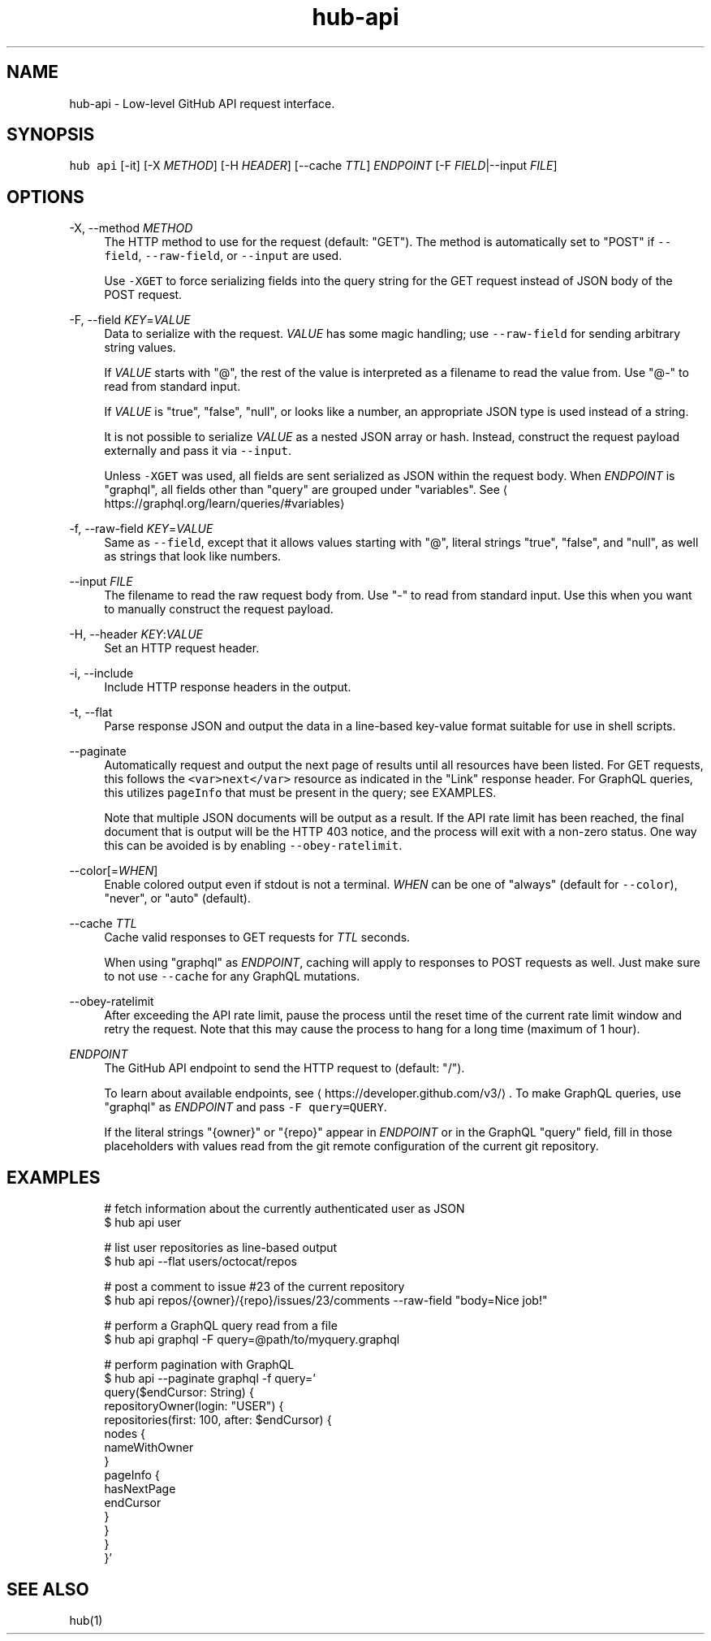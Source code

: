 .TH "hub-api" "1" "06 Nov 2019" "hub version 2.13.0" "hub manual"
.nh
.ad l
.SH "NAME"
hub\-api \- Low\-level GitHub API request interface.
.SH "SYNOPSIS"
.P
\fB\fChub api\fR [\-it] [\-X \fIMETHOD\fP] [\-H \fIHEADER\fP] [\-\-cache \fITTL\fP] \fIENDPOINT\fP [\-F \fIFIELD\fP|\-\-input \fIFILE\fP]
.SH "OPTIONS"
.PP
\-X, \-\-method \fIMETHOD\fP
.RS 4
The HTTP method to use for the request (default: "GET"). The method is
automatically set to "POST" if \fB\fC\-\-field\fR, \fB\fC\-\-raw\-field\fR, or \fB\fC\-\-input\fR are
used.
.sp
Use \fB\fC\-XGET\fR to force serializing fields into the query string for the GET
request instead of JSON body of the POST request.
.RE
.PP
\-F, \-\-field \fIKEY\fP=\fIVALUE\fP
.RS 4
Data to serialize with the request. \fIVALUE\fP has some magic handling; use
\fB\fC\-\-raw\-field\fR for sending arbitrary string values.
.sp
If \fIVALUE\fP starts with "@", the rest of the value is interpreted as a
filename to read the value from. Use "@\-" to read from standard input.
.sp
If \fIVALUE\fP is "true", "false", "null", or looks like a number, an
appropriate JSON type is used instead of a string.
.sp
It is not possible to serialize \fIVALUE\fP as a nested JSON array or hash.
Instead, construct the request payload externally and pass it via
\fB\fC\-\-input\fR.
.sp
Unless \fB\fC\-XGET\fR was used, all fields are sent serialized as JSON within the
request body. When \fIENDPOINT\fP is "graphql", all fields other than "query"
are grouped under "variables". See
\[la]https://graphql.org/learn/queries/#variables\[ra]
.RE
.PP
\-f, \-\-raw\-field \fIKEY\fP=\fIVALUE\fP
.RS 4
Same as \fB\fC\-\-field\fR, except that it allows values starting with "@", literal
strings "true", "false", and "null", as well as strings that look like
numbers.
.RE
.PP
\-\-input \fIFILE\fP
.RS 4
The filename to read the raw request body from. Use "\-" to read from standard
input. Use this when you want to manually construct the request payload.
.RE
.PP
\-H, \-\-header \fIKEY\fP:\fIVALUE\fP
.RS 4
Set an HTTP request header.
.RE
.PP
\-i, \-\-include
.RS 4
Include HTTP response headers in the output.
.RE
.PP
\-t, \-\-flat
.RS 4
Parse response JSON and output the data in a line\-based key\-value format
suitable for use in shell scripts.
.RE
.PP
\-\-paginate
.RS 4
Automatically request and output the next page of results until all
resources have been listed. For GET requests, this follows the \fB\fC<var>next</var>\fR
resource as indicated in the "Link" response header. For GraphQL queries,
this utilizes \fB\fCpageInfo\fR that must be present in the query; see EXAMPLES.
.sp
Note that multiple JSON documents will be output as a result. If the API
rate limit has been reached, the final document that is output will be the
HTTP 403 notice, and the process will exit with a non\-zero status. One way
this can be avoided is by enabling \fB\fC\-\-obey\-ratelimit\fR.
.RE
.PP
\-\-color[=\fIWHEN\fP]
.RS 4
Enable colored output even if stdout is not a terminal. \fIWHEN\fP can be one
of "always" (default for \fB\fC\-\-color\fR), "never", or "auto" (default).
.RE
.PP
\-\-cache \fITTL\fP
.RS 4
Cache valid responses to GET requests for \fITTL\fP seconds.
.sp
When using "graphql" as \fIENDPOINT\fP, caching will apply to responses to POST
requests as well. Just make sure to not use \fB\fC\-\-cache\fR for any GraphQL
mutations.
.RE
.PP
\-\-obey\-ratelimit
.RS 4
After exceeding the API rate limit, pause the process until the reset time
of the current rate limit window and retry the request. Note that this may
cause the process to hang for a long time (maximum of 1 hour).
.RE
.PP
\fIENDPOINT\fP
.RS 4
The GitHub API endpoint to send the HTTP request to (default: "/").
.sp
To learn about available endpoints, see \[la]https://developer.github.com/v3/\[ra].
To make GraphQL queries, use "graphql" as \fIENDPOINT\fP and pass \fB\fC\-F query=QUERY\fR.
.sp
If the literal strings "{owner}" or "{repo}" appear in \fIENDPOINT\fP or in the
GraphQL "query" field, fill in those placeholders with values read from the
git remote configuration of the current git repository.
.RE
.br
.SH "EXAMPLES"
.PP
.RS 4
.nf
# fetch information about the currently authenticated user as JSON
$ hub api user

# list user repositories as line\-based output
$ hub api \-\-flat users/octocat/repos

# post a comment to issue #23 of the current repository
$ hub api repos/{owner}/{repo}/issues/23/comments \-\-raw\-field "body=Nice job!"

# perform a GraphQL query read from a file
$ hub api graphql \-F query=@path/to/myquery.graphql

# perform pagination with GraphQL
$ hub api \-\-paginate graphql \-f query='
  query($endCursor: String) {
    repositoryOwner(login: "USER") {
      repositories(first: 100, after: $endCursor) {
        nodes {
          nameWithOwner
        }
        pageInfo {
          hasNextPage
          endCursor
        }
      }
    }
  }'
.fi
.RE
.SH "SEE ALSO"
.P
hub(1)

